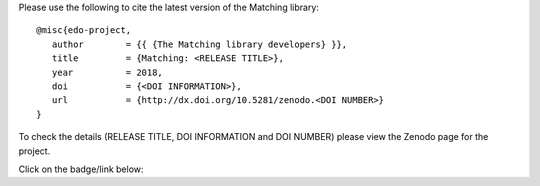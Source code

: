 Please use the following to cite the latest version of the Matching library::

   @misc{edo-project,
      author        = {{ {The Matching library developers} }},
      title         = {Matching: <RELEASE TITLE>},
      year          = 2018,
      doi           = {<DOI INFORMATION>},
      url           = {http://dx.doi.org/10.5281/zenodo.<DOI NUMBER>}
   }

To check the details (RELEASE TITLE, DOI INFORMATION and DOI NUMBER) please view
the Zenodo page for the project.

Click on the badge/link below:

